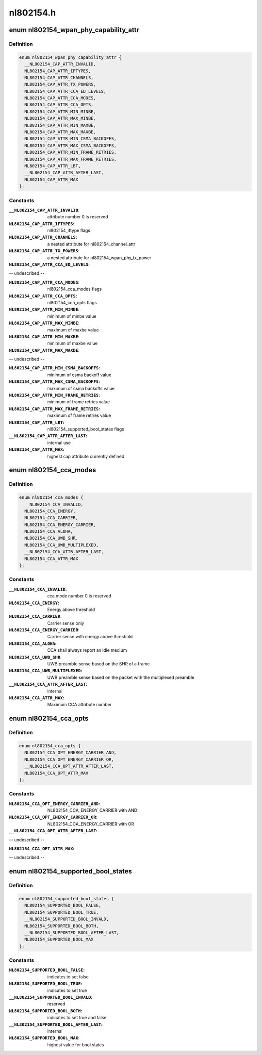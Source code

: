 .. -*- coding: utf-8; mode: rst -*-

==========
nl802154.h
==========


.. _`nl802154_wpan_phy_capability_attr`:

enum nl802154_wpan_phy_capability_attr
======================================

.. c:type:: nl802154_wpan_phy_capability_attr

    wpan phy capability attributes


.. _`nl802154_wpan_phy_capability_attr.definition`:

Definition
----------

.. code-block:: c

    enum nl802154_wpan_phy_capability_attr {
      __NL802154_CAP_ATTR_INVALID,
      NL802154_CAP_ATTR_IFTYPES,
      NL802154_CAP_ATTR_CHANNELS,
      NL802154_CAP_ATTR_TX_POWERS,
      NL802154_CAP_ATTR_CCA_ED_LEVELS,
      NL802154_CAP_ATTR_CCA_MODES,
      NL802154_CAP_ATTR_CCA_OPTS,
      NL802154_CAP_ATTR_MIN_MINBE,
      NL802154_CAP_ATTR_MAX_MINBE,
      NL802154_CAP_ATTR_MIN_MAXBE,
      NL802154_CAP_ATTR_MAX_MAXBE,
      NL802154_CAP_ATTR_MIN_CSMA_BACKOFFS,
      NL802154_CAP_ATTR_MAX_CSMA_BACKOFFS,
      NL802154_CAP_ATTR_MIN_FRAME_RETRIES,
      NL802154_CAP_ATTR_MAX_FRAME_RETRIES,
      NL802154_CAP_ATTR_LBT,
      __NL802154_CAP_ATTR_AFTER_LAST,
      NL802154_CAP_ATTR_MAX
    };


.. _`nl802154_wpan_phy_capability_attr.constants`:

Constants
---------

:``__NL802154_CAP_ATTR_INVALID``:
    attribute number 0 is reserved

:``NL802154_CAP_ATTR_IFTYPES``:
    nl802154_iftype flags

:``NL802154_CAP_ATTR_CHANNELS``:
    a nested attribute for nl802154_channel_attr

:``NL802154_CAP_ATTR_TX_POWERS``:
    a nested attribute for
    nl802154_wpan_phy_tx_power

:``NL802154_CAP_ATTR_CCA_ED_LEVELS``:
-- undescribed --

:``NL802154_CAP_ATTR_CCA_MODES``:
    nl802154_cca_modes flags

:``NL802154_CAP_ATTR_CCA_OPTS``:
    nl802154_cca_opts flags

:``NL802154_CAP_ATTR_MIN_MINBE``:
    minimum of minbe value

:``NL802154_CAP_ATTR_MAX_MINBE``:
    maximum of maxbe value

:``NL802154_CAP_ATTR_MIN_MAXBE``:
    minimum of maxbe value

:``NL802154_CAP_ATTR_MAX_MAXBE``:
-- undescribed --

:``NL802154_CAP_ATTR_MIN_CSMA_BACKOFFS``:
    minimum of csma backoff value

:``NL802154_CAP_ATTR_MAX_CSMA_BACKOFFS``:
    maximum of csma backoffs value

:``NL802154_CAP_ATTR_MIN_FRAME_RETRIES``:
    minimum of frame retries value

:``NL802154_CAP_ATTR_MAX_FRAME_RETRIES``:
    maximum of frame retries value

:``NL802154_CAP_ATTR_LBT``:
    nl802154_supported_bool_states flags

:``__NL802154_CAP_ATTR_AFTER_LAST``:
    internal use

:``NL802154_CAP_ATTR_MAX``:
    highest cap attribute currently defined


.. _`nl802154_cca_modes`:

enum nl802154_cca_modes
=======================

.. c:type:: nl802154_cca_modes

    cca modes


.. _`nl802154_cca_modes.definition`:

Definition
----------

.. code-block:: c

    enum nl802154_cca_modes {
      __NL802154_CCA_INVALID,
      NL802154_CCA_ENERGY,
      NL802154_CCA_CARRIER,
      NL802154_CCA_ENERGY_CARRIER,
      NL802154_CCA_ALOHA,
      NL802154_CCA_UWB_SHR,
      NL802154_CCA_UWB_MULTIPLEXED,
      __NL802154_CCA_ATTR_AFTER_LAST,
      NL802154_CCA_ATTR_MAX
    };


.. _`nl802154_cca_modes.constants`:

Constants
---------

:``__NL802154_CCA_INVALID``:
    cca mode number 0 is reserved

:``NL802154_CCA_ENERGY``:
    Energy above threshold

:``NL802154_CCA_CARRIER``:
    Carrier sense only

:``NL802154_CCA_ENERGY_CARRIER``:
    Carrier sense with energy above threshold

:``NL802154_CCA_ALOHA``:
    CCA shall always report an idle medium

:``NL802154_CCA_UWB_SHR``:
    UWB preamble sense based on the SHR of a frame

:``NL802154_CCA_UWB_MULTIPLEXED``:
    UWB preamble sense based on the packet with
    the multiplexed preamble

:``__NL802154_CCA_ATTR_AFTER_LAST``:
    Internal

:``NL802154_CCA_ATTR_MAX``:
    Maximum CCA attribute number


.. _`nl802154_cca_opts`:

enum nl802154_cca_opts
======================

.. c:type:: nl802154_cca_opts

    additional options for cca modes


.. _`nl802154_cca_opts.definition`:

Definition
----------

.. code-block:: c

    enum nl802154_cca_opts {
      NL802154_CCA_OPT_ENERGY_CARRIER_AND,
      NL802154_CCA_OPT_ENERGY_CARRIER_OR,
      __NL802154_CCA_OPT_ATTR_AFTER_LAST,
      NL802154_CCA_OPT_ATTR_MAX
    };


.. _`nl802154_cca_opts.constants`:

Constants
---------

:``NL802154_CCA_OPT_ENERGY_CARRIER_AND``:
    NL802154_CCA_ENERGY_CARRIER with AND

:``NL802154_CCA_OPT_ENERGY_CARRIER_OR``:
    NL802154_CCA_ENERGY_CARRIER with OR

:``__NL802154_CCA_OPT_ATTR_AFTER_LAST``:
-- undescribed --

:``NL802154_CCA_OPT_ATTR_MAX``:
-- undescribed --


.. _`nl802154_supported_bool_states`:

enum nl802154_supported_bool_states
===================================

.. c:type:: nl802154_supported_bool_states

    bool states for bool capability entry


.. _`nl802154_supported_bool_states.definition`:

Definition
----------

.. code-block:: c

    enum nl802154_supported_bool_states {
      NL802154_SUPPORTED_BOOL_FALSE,
      NL802154_SUPPORTED_BOOL_TRUE,
      __NL802154_SUPPORTED_BOOL_INVALD,
      NL802154_SUPPORTED_BOOL_BOTH,
      __NL802154_SUPPORTED_BOOL_AFTER_LAST,
      NL802154_SUPPORTED_BOOL_MAX
    };


.. _`nl802154_supported_bool_states.constants`:

Constants
---------

:``NL802154_SUPPORTED_BOOL_FALSE``:
    indicates to set false

:``NL802154_SUPPORTED_BOOL_TRUE``:
    indicates to set true

:``__NL802154_SUPPORTED_BOOL_INVALD``:
    reserved

:``NL802154_SUPPORTED_BOOL_BOTH``:
    indicates to set true and false

:``__NL802154_SUPPORTED_BOOL_AFTER_LAST``:
    Internal

:``NL802154_SUPPORTED_BOOL_MAX``:
    highest value for bool states
